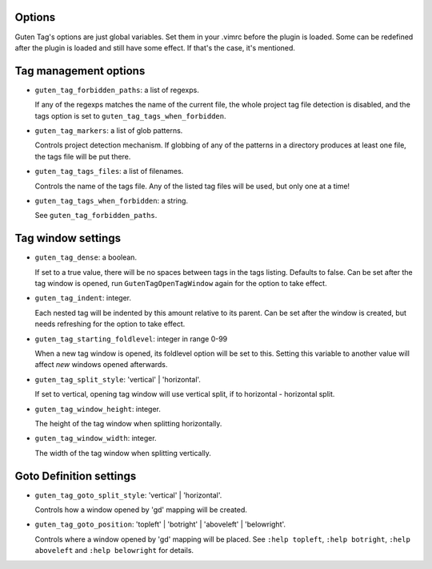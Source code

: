Options
=======

Guten Tag's options are just global variables. Set them in your .vimrc before
the plugin is loaded. Some can be redefined after the plugin is loaded and
still have some effect. If that's the case, it's mentioned.

Tag management options
======================

- ``guten_tag_forbidden_paths``: a list of regexps.

  If any of the regexps matches the name of the current file, the whole project
  tag file detection is disabled, and the tags option is set to 
  ``guten_tag_tags_when_forbidden``.
- ``guten_tag_markers``: a list of glob patterns.

  Controls project detection mechanism. If globbing of any of the patterns in a
  directory produces at least one file, the tags file will be put there.
- ``guten_tag_tags_files``: a list of filenames.

  Controls the name of the tags file. Any of the listed tag files will be used,
  but only one at a time!
- ``guten_tag_tags_when_forbidden``: a string.

  See ``guten_tag_forbidden_paths``.

Tag window settings
===================

- ``guten_tag_dense``: a boolean.

  If set to a true value, there will be no spaces between tags in the tags
  listing. Defaults to false. Can be set after the tag window is opened, run
  ``GutenTagOpenTagWindow`` again for the option to take effect.
- ``guten_tag_indent``: integer.

  Each nested tag will be indented by this amount relative to its parent.
  Can be set after the window is created, but needs refreshing for the option
  to take effect.
- ``guten_tag_starting_foldlevel``: integer in range 0-99

  When a new tag window is opened, its foldlevel option will be set to this.
  Setting this variable to another value will affect *new* windows opened
  afterwards.
- ``guten_tag_split_style``: 'vertical' | 'horizontal'.

  If set to vertical, opening tag window will use vertical split, if to
  horizontal - horizontal split.
- ``guten_tag_window_height``: integer.

  The height of the tag window when splitting horizontally.
- ``guten_tag_window_width``: integer.

  The width of the tag window when splitting vertically.

Goto Definition settings
========================

- ``guten_tag_goto_split_style``: 'vertical' | 'horizontal'.

  Controls how a window opened by 'gd' mapping will be created.
- ``guten_tag_goto_position``: 'topleft' | 'botright' | 'aboveleft' | 'belowright'.

  Controls where a window opened by 'gd' mapping will be placed. See 
  ``:help topleft``, ``:help botright``, ``:help aboveleft`` and ``:help belowright``
  for details.
